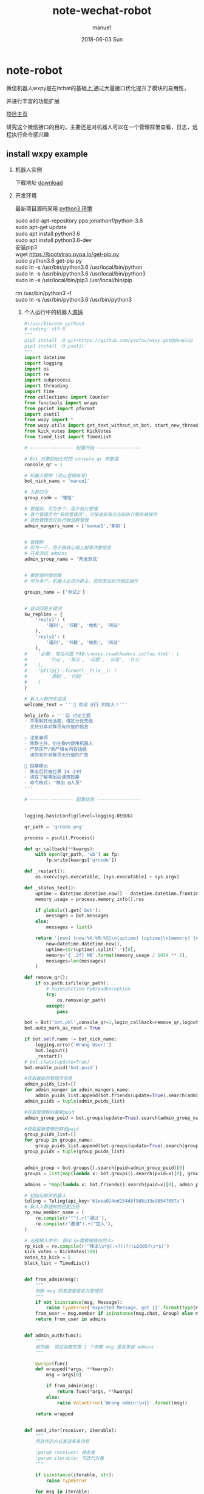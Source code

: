#+TITLE:       note-wechat-robot
#+AUTHOR:      manue1
#+EMAIL:       manue1@manpc
#+DATE:        2018-06-03 Sun
#+URI:         /wiki/%t
#+KEYWORDS:    Wechat
#+TAGS:        Wechat
#+LANGUAGE:    en
#+OPTIONS:     H:3 num:nil toc:nil \n:nil ::t |:t ^:nil -:nil f:t *:t <:t
#+DESCRIPTION: wechat 聊天机器人
* note-robot
  微信机器人wxpy是在itchat的基础上,通过大量接口优化提升了模块的易用性，

  并进行丰富的功能扩展

  [[https://github.com/youfou/wxpy][项目主页]]

  研究这个微信接口的目的，主要还是对机器人可以在一个管理群里查看，日志，远程执行命令感兴趣

** install wxpy example
   
   1. 机器人实例 

     下载地址 [[https://gist.github.com/youfou/03c1e0204ac092f873730f51671ce0a8][download]]
      
   2. 开发环境

     最新项目源码采用 [[https://stackoverflow.com/questions/42662104/how-to-install-pip-for-python-3-6-on-ubuntu-16-10/44254088#44254088a][python3 环境]]
     #+BEGIN_VERSE
           sudo add-apt-repository ppa:jonathonf/python-3.6
           sudo apt-get update
           sudo apt install python3.6
           sudo apt install python3.6-dev
           安装pip3
           wget https://bootstrap.pypa.io/get-pip.py
           sudo python3.6 get-pip.py
           sudo ln -s /usr/bin/python3.6 /usr/local/bin/python
           sudo ln -s /usr/bin/python3.6 /usr/local/bin/python3
           sudo ln -s /usr/local/bin/pip3 /usr/local/bin/pip
     
           rm /usr/bin/python3 -f
           sudo ln -s /usr/bin/python3.6 /usr/bin/python3
     #+END_VERSE
 
    3. 个人运行中的机器人[[https://github.com/Nanue1/wxpy-exampe][源码]]
       #+BEGIN_SRC python 
#!/usr/bin/env python3
# coding: utf-8
"""
pip3 install -U git+https://github.com/youfou/wxpy.git@develop
pip3 install -U psutil
"""
import datetime
import logging
import os
import re
import subprocess
import threading
import time
from collections import Counter
from functools import wraps
from pprint import pformat
import psutil
from wxpy import *
from wxpy.utils import get_text_without_at_bot, start_new_thread
from kick_votes import KickVotes
from timed_list import TimedList

# ---------------- 配置开始 ----------------

# Bot 对象初始化时的 console_qr 参数值
console_qr = 1

# 机器人昵称 (防止登错账号)
bot_nick_name = 'manue1'

# 入群口令
group_code = '嘿哈'

# 管理员，可为多个，用于执行管理
# 首个管理员为"系统管理员"，可接收异常日志和执行服务端操作
# 其他管理员仅执行微信群管理
admin_mangers_name = ['manue1','蝌蚪']


# 管理群
# 仅为一个，用于接收心跳上报等次要信息
# 开发测试 admins
admin_group_name = '开发测试'


# 需管理的微信群
# 可为多个，机器人必须为群主，否则无法执行相应操作

groups_name = ['测试2']


# 自动回答关键词
kw_replies = {
    'reply1': (
        '福利', '书籍', '电影', '网站'
    ),
    'reply2': (
        '福利', '书籍', '电影', '网站'
    ),
#    '必看: 常见问题 FAQ:\nwxpy.readthedocs.io/faq.html': (
#        'faq', '常见', '问题', '问答', '什么'
#    ),
#    '@fil@{}'.format(__file__): (
#        '源码', '代码'
#    )
}

# 新人入群的欢迎语
welcome_text = '''🎉 欢迎 @{} 的加入！'''

help_info = '''😃 讨论主题
· 不限制其他话题，请区分优先级
· 支持分享对群员有价值的信息

⚠️ 注意事项
· 除群主外，勿在群内使用机器人
· 严禁灰产/黑产相关内容话题
· 请勿发布对群员无价值的广告

👮 投票移出
· 移出后将被拉黑 24 小时
· 请在了解事因后谨慎投票
· 命令格式: "移出 @人员"
'''

# ---------------- 配置结束 ----------------


logging.basicConfig(level=logging.DEBUG)

qr_path = 'qrcode.png'

process = psutil.Process()

def qr_callback(**kwargs):
    with open(qr_path, 'wb') as fp:
        fp.write(kwargs['qrcode'])

def _restart():
    os.execv(sys.executable, [sys.executable] + sys.argv)

def _status_text():
    uptime = datetime.datetime.now() - datetime.datetime.fromtimestamp(process.create_time())
    memory_usage = process.memory_info().rss

    if globals().get('bot'):
        messages = bot.messages
    else:
        messages = list()

    return '[now] {now:%H:%M:%S}\n[uptime] {uptime}\n[memory] {memory}\n[messages] {messages}'.format(
        now=datetime.datetime.now(),
        uptime=str(uptime).split('.')[0],
        memory='{:.2f} MB'.format(memory_usage / 1024 ** 2),
        messages=len(messages)
    )

def remove_qr():
    if os.path.isfile(qr_path):
        # noinspection PyBroadException
        try:
            os.remove(qr_path)
        except:
            pass

bot = Bot('bot.pkl',console_qr=1,login_callback=remove_qr,logout_callback=_restart)
bot.auto_mark_as_read = True

if bot.self.name != bot_nick_name:
    logging.error('Wrong User!')
    bot.logout()
    _restart()
# bot.chats(update=True)
bot.enable_puid('bot.puid')

#获取最新的管理员信息
admin_puids_list=[]
for admin_manger in admin_mangers_name:
    admin_puids_list.append(bot.friends(update=True).search(admin_manger)[0].puid)
admin_puids = tuple(admin_puids_list)

#获取管理群的最新puid
admin_group_puid = bot.groups(update=True).search(admin_group_name)[0].puid

#获取最新管理的群组puid
group_puids_list=[]
for group in groups_name:
    group_puids_list.append(bot.groups(update=True).search(group)[0].puid)
group_puids = tuple(group_puids_list)


admin_group = bot.groups().search(puid=admin_group_puid)[0]
groups = list(map(lambda x: bot.groups().search(puid=x)[0], group_puids))

admins = *map(lambda x: bot.friends().search(puid=x)[0], admin_puids), bot.self

# 初始化聊天机器人
tuling = Tuling(api_key='61eea024ed154d8f9d8a33e98547057a')
# 新人入群通知的匹配正则
rp_new_member_name = (
    re.compile(r'^"(.+)"通过'),
    re.compile(r'邀请"(.+)"加入'),
)

# 远程踢人命令: 移出 @<需要被移出的人>
rp_kick = re.compile(r'^移出\s*@(.+?)(?:\u2005?\s*$)')
kick_votes = KickVotes(300)
votes_to_kick = 5
black_list = TimedList()


def from_admin(msg):
    """
    判断 msg 的发送者是否为管理员
    """
    if not isinstance(msg, Message):
        raise TypeError('expected Message, got {}'.format(type(msg)))
    from_user = msg.member if isinstance(msg.chat, Group) else msg.sender
    return from_user in admins


def admin_auth(func):
    """
    装饰器: 验证函数的第 1 个参数 msg 是否来自 admins
    """

    @wraps(func)
    def wrapped(*args, **kwargs):
        msg = args[0]

        if from_admin(msg):
            return func(*args, **kwargs)
        else:
            raise ValueError('Wrong admin:\n{}'.format(msg))

    return wrapped


def send_iter(receiver, iterable):
    """
    用迭代的方式发送多条消息

    :param receiver: 接收者
    :param iterable: 可迭代对象
    """

    if isinstance(iterable, str):
        raise TypeError

    for msg in iterable:
        receiver.send(msg)


def update_groups():
    yield 'updating groups...'
    for _group in groups:
        _group.update_group()
        yield '{}: {}'.format(_group.name, len(_group))


def status_text():
    yield _status_text()


# 定时报告进程状态
def heartbeat():
    while bot.alive:
        time.sleep(600)
        # noinspection PyBroadException
        try:
            send_iter(admin_group, status_text())
        except ResponseError as e:
            if 1100 <= e.err_code <= 1102:
                logger.critical('went offline: {}'.format(e))
                _restart()
        except:
            logger.exception('failed to report heartbeat:\n')


start_new_thread(heartbeat)


def remote_eval(source):
    try:
        ret = eval(source, globals())
    except (SyntaxError, NameError):
        raise ValueError('got SyntaxError or NameError in source')

    logger.info('remote eval executed:\n{}'.format(source))
    yield pformat(ret)


def remote_shell(command):
    logger.info('executing remote shell cmd:\n{}'.format(command))
    r = subprocess.run(
        command, shell=True,
        stdout=subprocess.PIPE,
        stderr=subprocess.STDOUT,
        universal_newlines=True
    )
    if r.stdout:
        yield r.stdout
    else:
        yield '[OK]'


def restart():
    yield 'restarting bot...'
    bot.dump_login_status()
    _restart()


def latency():
    yield '{:.2f}'.format(bot.messages[-1].latency)


# 远程命令 (单独发给机器人的消息)
remote_orders = {
    'g': update_groups,
    's': status_text,
    'r': restart,
    'l': latency,
}


@admin_auth
def server_mgmt(msg):
    """
    服务器管理:

        若消息文本为为远程命令，则执行对应函数
        若消息文本以 ! 开头，则作为 shell 命令执行
        若不满足以上，则尝试直接将 msg.text 作为 Python 代码执行
    """
    order = remote_orders.get(msg.text.strip())
    if order:
        logger.info('executing remote order: {}'.format(order.__name__))
        send_iter(msg.chat, order())
    elif msg.text.startswith('!'):
        command = msg.text[1:]
        send_iter(msg.chat, remote_shell(command))
    else:
        send_iter(msg.chat, remote_eval(msg.text))


def reply_by_keyword(msg):
    for reply, keywords in kw_replies.items():
        for kw in keywords:
            if kw in msg.text.lower():
                logger.info('reply by keyword: \n{}: "{}"\nreplied: "{}"'.format(
                    (msg.member or msg.chat).name, msg.text, reply))
                msg.reply(reply)
                return reply


# 验证入群口令
def valid(msg):
    return group_code in msg.text.lower()


# 自动选择未满的群
def get_group():
    groups.sort(key=len, reverse=True)

    for _group in groups:
        if len(_group) < 490:
            return _group
    else:
        logger.warning('群都满啦！')
        return groups[-1]


# 计算每个用户被邀请的次数
invite_counter = Counter()
invite_lock = threading.Lock()


# 邀请入群
def invite(user):
    joined = list()
    for group in groups:
        if user in group:
            joined.append(group)
    if joined:
        joined_nick_names = '\n'.join(map(lambda x: x.nick_name, joined))
        logger.info('{} is already in\n{}'.format(user, joined_nick_names))
        user.send('你已加入了\n{}'.format(joined_nick_names))
    else:
        with invite_lock:
            if invite_counter.get(user, 0) < 2:
                group = get_group()
                user.send('验证通过 [嘿哈]')
                group.add_members(user, use_invitation=True)
                invite_counter.update([user])
            else:
                user.send('你的受邀次数已达最大限制 😷')


# 限制频率: 指定周期内超过消息条数，直接回复 "🙊"
def freq_limit(period_secs=10, limit_msgs=4):
    def decorator(func):
        @wraps(func)
        def wrapped(msg):
            now = datetime.datetime.now()
            period = datetime.timedelta(seconds=period_secs)
            recent_received = 0
            for m in msg.bot.messages[::-1]:
                if m.sender == msg.sender:
                    if now - m.create_time > period:
                        break
                    recent_received += 1

            if recent_received > limit_msgs:
                if not isinstance(msg.chat, Group) or msg.is_at:
                    return '🙊'
            return func(msg)

        return wrapped

    return decorator


def get_new_member_name(msg):
    # itchat 1.2.32 版本未格式化群中的 Note 消息
    from itchat.utils import msg_formatter
    msg_formatter(msg.raw, 'Text')

    for rp in rp_new_member_name:
        match = rp.search(msg.text)
        if match:
            return match.group(1)



#def remote_kick(msg):
#    if msg.type is TEXT:
#        match = rp_kick.search(msg.text)
#        if match:
#            name_to_kick = match.group(1)
#
#            if not from_admin(msg):
#                logger.warning('{} tried to kick {}'.format(
#                    msg.member.name, name_to_kick))
#                return '感觉有点不对劲… @{}'.format(msg.member.name)
#
#            member_to_kick = ensure_one(list(filter(
#                lambda x: x.name == name_to_kick, msg.chat)))
#
#            if member_to_kick in admins:
#                logger.error('{} tried to kick {} whom was an admin'.format(
#                    msg.member.name, member_to_kick.name))
#                return '无法移出 @{}'.format(member_to_kick.name)
#
#            member_to_kick.remove()
#            return '成功移出 @{}'.format(member_to_kick.name)
#

@dont_raise_response_error
def try_send(chat, msg):
    """尝试发送消息给指定聊天对象"""

    if chat.is_friend:
        chat.send(msg)


def _kick(to_kick, limit_secs=0, msg=None):
    if limit_secs:
        # 加入计时黑名单
        black_list.set(to_kick, limit_secs)

    to_kick.remove()
    ret = '@{} 已被成功移出! 😈'.format(to_kick.name)

    start_new_thread(try_send, kwargs=dict(chat=to_kick, msg=msg))

    if to_kick in kick_votes:
        voters = kick_votes[to_kick][0]
        voters = '\n'.join(map(lambda x: '@{}'.format(x.name), voters))
        ret += '\n\n投票人:\n{}'.format(voters)

    return ret


def remote_kick(msg):
    info_msg = '抱歉，你已被{}移出，接下来的 24 小时内，机器人将对你保持沉默 😷'
    limit_secs = 3600 * 24

    if msg.type is TEXT:
        match = rp_kick.search(msg.text)
        if match:
            name_to_kick = match.group(1)
            # Todo: 有重名时的多个选择
            try:
                member_to_kick = ensure_one(msg.chat.search(name=name_to_kick))
            except ValueError:
                member_to_kick = ensure_one(msg.chat.search(nick_name=name_to_kick))

            if member_to_kick in admins:
                logger.error('{} tried to kick {} whom was an admin'.format(
                    msg.member.name, member_to_kick.name))
                return '无法移出管理员 @{} 😷️'.format(member_to_kick.name)
            if from_admin(msg):
                # 管理员: 直接踢出
                return _kick(member_to_kick, limit_secs, info_msg.format('管理员'))
            else:
                # 其他群成员: 投票踢出
                votes, secs_left = kick_votes.vote(voter=msg.member, to_kick=member_to_kick)
                now = time.time()
                voted = 0
                for voters, start in kick_votes.votes.values():
                    if msg.member in voters and now - start < 600:
                        # 10 分钟内尝试投票移出 3 个群员，则认为是恶意用户
                        voted += 1
                        if voted >= 3:
                            _kick(
                                msg.member, limit_secs,
                                '抱歉，你因恶意投票而被移出。接下来的 24 小时内，机器人将对你保持沉默 [悠闲]'
                            )
                            return '移出了恶意投票者 @{} [闪电]'.format(msg.member.name)

                if votes < votes_to_kick:
                    return '正在投票移出 @{}' \
                           '\n当前 {} / {} 票 ({:.0f} 秒有效)' \
                           '\n移出将拉黑 24 小时 😵' \
                           '\n请谨慎投票 🤔'.format(name_to_kick, votes, votes_to_kick, secs_left)
                else:
                    return _kick(member_to_kick, limit_secs, info_msg.format('投票'))


def semi_sync(msg, _groups):
    if msg.is_at:
        msg.raw['Text'] = get_text_without_at_bot(msg)
        if msg.text:
            sync_message_in_groups(
                msg, _groups, suffix='↑隔壁消息↑回复请@机器人')


# 判断消息是否为支持回复的消息类型
def supported_msg_type(msg, reply_unsupported=False):
    supported = (TEXT,)
    ignored = (SYSTEM, NOTE, FRIENDS)

    fallback_replies = {
        RECORDING: '🙉',
        PICTURE: '🙈',
        VIDEO: '🙈',
    }

    if msg.type in supported:
        return True
    elif (msg.type not in ignored) and reply_unsupported:
        msg.reply(fallback_replies.get(msg.type, '🐒'))


# 响应好友请求
@bot.register(msg_types=FRIENDS)
def new_friends(msg):
    if msg.card in black_list:
        return
    user = msg.card.accept()
    if valid(msg):
        invite(user)


# 响应好友消息，限制频率
@bot.register(Friend)
@freq_limit()
def exist_friends(msg):
    if msg.chat in black_list:
        return
    if supported_msg_type(msg, reply_unsupported=True):
        if isinstance(msg.chat, User) and valid(msg):
            invite(msg.sender)
            return
        elif reply_by_keyword(msg):
            return

        tuling.do_reply(msg)


# 手动加为好友后自动发送消息
@bot.register(Friend, NOTE)
def manually_added(msg):
    if '现在可以开始聊天了' in msg.text:
        # 对于好友验证信息为 wxpy 的，会等待邀请完成 (并计入 invite_counter)
        # 对于好友验证信息不为 wxpy 的，延迟发送更容易引起注意
        time.sleep(3)
        with invite_lock:
            if msg.chat not in invite_counter:
                return '你好呀，{}，还记得咱们的入群口令吗？回复口令即可获取入群邀请。'.format(msg.chat.name)


# 在其他群中回复被 @ 的消息
@bot.register(Group, TEXT)
def reply_other_group(msg):
    if msg.chat not in groups and msg.is_at:
        if supported_msg_type(msg, reply_unsupported=True):
            tuling.do_reply(msg)


# wxpy 群的消息处理
@bot.register(groups, TEXT, except_self=False)
def wxpy_group(msg):
    kick_msg = remote_kick(msg)
    if kick_msg:
        return kick_msg
    elif msg.text.lower().strip() in ('帮助', '说明', '规则', 'help', 'rule', 'rules'):
        return help_info
    elif msg.is_at:
        return 'oops…\n本群禁止使用机器人[撇嘴]\n想我就私聊呗[害羞]'

@bot.register((*admins, admin_group), msg_types=TEXT, except_self=False)
def reply_admins(msg):
    """
    响应远程管理员

    内容解析方式优先级：
    1. 若为远程命令，则执行远程命令 (额外定义，一条命令对应一个函数)
    2. 若消息文本以 ! 开头，则作为 shell 命令执行
    3. 尝试作为 Python 代码执行 (可执行大部分 Python 代码)
    4. 若以上不满足或尝试失败，则作为普通聊天内容回复
    """

    try:
        # 上述的 1. 2. 3.
        server_mgmt(msg)
    except ValueError:
        # 上述的 4.
        if isinstance(msg.chat, User):
            return exist_friends(msg)


# 新人欢迎消息
@bot.register(groups, NOTE)
def welcome(msg):
    name = get_new_member_name(msg)
    if name:
        return welcome_text.format(name)


def get_logger(level=logging.DEBUG, file='bot.log', mode='a'):
    log_formatter = logging.Formatter('%(asctime)s %(name)-12s %(levelname)-8s %(message)s')
    log_formatter_lite = logging.Formatter('%(name)s:%(levelname)s:%(message)s')

    _logger = logging.getLogger()

    for hdlr in _logger.handlers:
        _logger.removeHandler(hdlr)

    # 输出到文件
    if file:
        file_hdlr = logging.FileHandler(file, mode)
        file_hdlr.setFormatter(log_formatter)
        _logger.addHandler(file_hdlr)

    # 输出到屏幕
    console_hdlr = logging.StreamHandler()
    console_hdlr.setLevel(logging.WARNING)
    console_hdlr.setFormatter(log_formatter)
    _logger.addHandler(console_hdlr)

    # 输出到远程管理员微信
    wechat_hdlr = WeChatLoggingHandler(admins[0])
    wechat_hdlr.setLevel(logging.WARNING)
    wechat_hdlr.setFormatter(log_formatter_lite)
    _logger.addHandler(wechat_hdlr)

    # 将未捕捉异常也发送到日志中

    def except_hook(*args):
        logger.critical('UNCAUGHT EXCEPTION:', exc_info=args)
        _restart()

    sys.excepthook = except_hook

    for m in 'requests', 'urllib3':
        logging.getLogger(m).setLevel(logging.ERROR)

    _logger.setLevel(level)
    return _logger


logger = get_logger()

send_iter(admin_group, status_text())
bot.dump_login_status()

bot.join()

       #+END_SRC
** TODO list
   1. 添加暂停功能
   2. 添加监控VPS信息